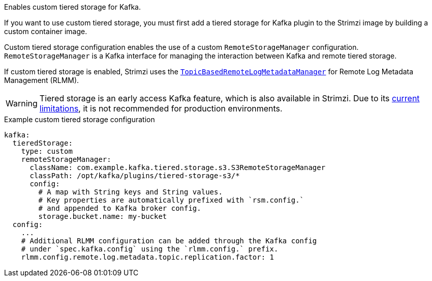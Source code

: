 Enables custom tiered storage for Kafka.

If you want to use custom tiered storage, you must first add a tiered storage for Kafka plugin to the Strimzi image by building a custom container image.

Custom tiered storage configuration enables the use of a custom `RemoteStorageManager` configuration.
`RemoteStorageManager` is a Kafka interface for managing the interaction between Kafka and remote tiered storage.

If custom tiered storage is enabled, Strimzi uses the https://github.com/apache/kafka/blob/trunk/storage/src/main/java/org/apache/kafka/server/log/remote/metadata/storage/TopicBasedRemoteLogMetadataManager.java[`TopicBasedRemoteLogMetadataManager`^] for Remote Log Metadata Management (RLMM).

WARNING: Tiered storage is an early access Kafka feature, which is also available in Strimzi. 
Due to its https://kafka.apache.org/documentation/#tiered_storage_limitation[current limitations^], it is not recommended for production environments.

.Example custom tiered storage configuration
[source,yaml,subs="attributes+"]
----
kafka:
  tieredStorage:
    type: custom
    remoteStorageManager:
      className: com.example.kafka.tiered.storage.s3.S3RemoteStorageManager
      classPath: /opt/kafka/plugins/tiered-storage-s3/*
      config:
        # A map with String keys and String values.
        # Key properties are automatically prefixed with `rsm.config.` 
        # and appended to Kafka broker config.
        storage.bucket.name: my-bucket
  config:
    ...
    # Additional RLMM configuration can be added through the Kafka config 
    # under `spec.kafka.config` using the `rlmm.config.` prefix.
    rlmm.config.remote.log.metadata.topic.replication.factor: 1
----
